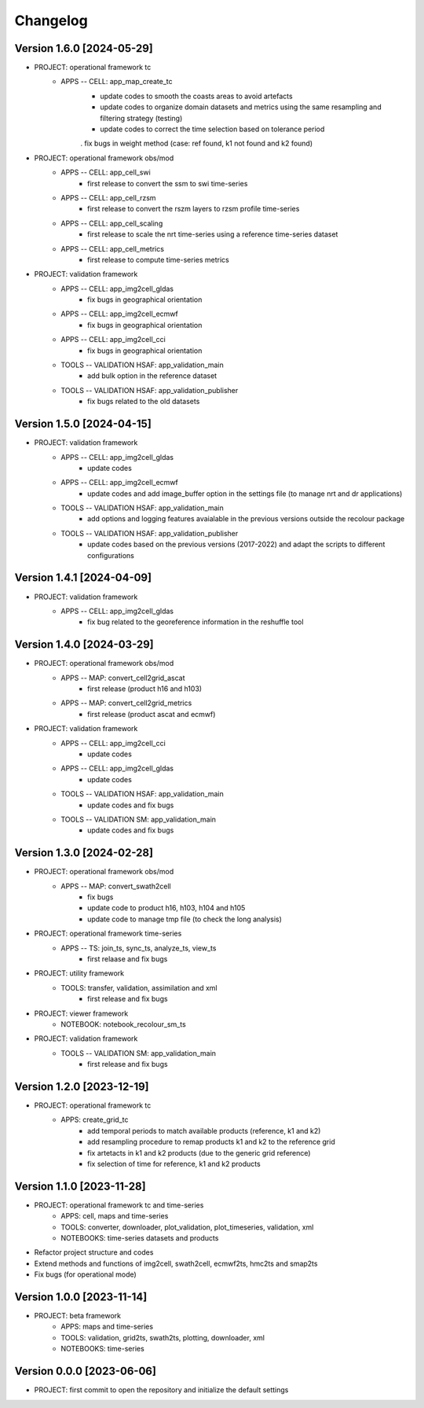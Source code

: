 =========
Changelog
=========

Version 1.6.0 [2024-05-29]
**************************
- PROJECT: operational framework tc
	- APPS -- CELL: app_map_create_tc
		- update codes to smooth the coasts areas to avoid artefacts
		- update codes to organize domain datasets and metrics using the same resampling and filtering strategy (testing)
		- update codes to correct the time selection based on tolerance period
		. fix bugs in weight method (case: ref found, k1 not found and k2 found)

- PROJECT: operational framework obs/mod
	- APPS -- CELL: app_cell_swi
		- first release to convert the ssm to swi time-series
	- APPS -- CELL: app_cell_rzsm
		- first release to convert the rszm layers to rzsm profile time-series
	- APPS -- CELL: app_cell_scaling
		- first release to scale the nrt time-series using a reference time-series dataset
	- APPS -- CELL: app_cell_metrics
		- first release to compute time-series metrics

- PROJECT: validation framework 
	- APPS -- CELL: app_img2cell_gldas
		- fix bugs in geographical orientation
	- APPS -- CELL: app_img2cell_ecmwf
		- fix bugs in geographical orientation
	- APPS -- CELL: app_img2cell_cci
		- fix bugs in geographical orientation
	- TOOLS -- VALIDATION HSAF: app_validation_main
		- add bulk option in the reference dataset
	- TOOLS -- VALIDATION HSAF: app_validation_publisher
		- fix bugs related to the old datasets

Version 1.5.0 [2024-04-15]
**************************
- PROJECT: validation framework 
	- APPS -- CELL: app_img2cell_gldas
		- update codes
	- APPS -- CELL: app_img2cell_ecmwf
		- update codes and add image_buffer option in the settings file (to manage nrt and dr applications)
	- TOOLS -- VALIDATION HSAF: app_validation_main
		- add options and logging features avaialable in the previous versions outside the recolour package
	- TOOLS -- VALIDATION HSAF: app_validation_publisher
		- update codes based on the previous versions (2017-2022) and adapt the scripts to different configurations

Version 1.4.1 [2024-04-09]
**************************
- PROJECT: validation framework 
	- APPS -- CELL: app_img2cell_gldas
		- fix bug related to the georeference information in the reshuffle tool

Version 1.4.0 [2024-03-29]
**************************
- PROJECT: operational framework obs/mod
	- APPS -- MAP: convert_cell2grid_ascat
		- first release (product h16 and h103)
	- APPS -- MAP: convert_cell2grid_metrics
		- first release (product ascat and ecmwf)

- PROJECT: validation framework 
	- APPS -- CELL: app_img2cell_cci
		- update codes
	- APPS -- CELL: app_img2cell_gldas
		- update codes
	- TOOLS -- VALIDATION HSAF: app_validation_main
		- update codes and fix bugs 
	- TOOLS -- VALIDATION SM: app_validation_main
		- update codes and fix bugs 
	
Version 1.3.0 [2024-02-28]
**************************
- PROJECT: operational framework obs/mod
	- APPS -- MAP: convert_swath2cell
		- fix bugs
		- update code to product h16, h103, h104 and h105
		- update code to manage tmp file (to check the long analysis)

- PROJECT: operational framework time-series	
	- APPS -- TS: join_ts, sync_ts, analyze_ts, view_ts
		- first relaase and fix bugs

- PROJECT: utility framework
	- TOOLS: transfer, validation, assimilation and xml
		- first release and fix bugs
	
- PROJECT: viewer framework
	- NOTEBOOK: notebook_recolour_sm_ts

- PROJECT: validation framework	
	- TOOLS -- VALIDATION SM: app_validation_main
		- first release and fix bugs

Version 1.2.0 [2023-12-19]
**************************
- PROJECT: operational framework tc
	- APPS: create_grid_tc
		- add temporal periods to match available products (reference, k1 and k2)
		- add resampling procedure to remap products k1 and k2 to the reference grid
		- fix artetacts in k1 and k2 products (due to the generic grid reference)
		- fix selection of time for reference, k1 and k2 products

Version 1.1.0 [2023-11-28]
**************************
- PROJECT: operational framework tc and time-series
	- APPS: cell, maps and time-series
	- TOOLS: converter, downloader, plot_validation, plot_timeseries, validation, xml
	- NOTEBOOKS: time-series datasets and products

- Refactor project structure and codes
- Extend methods and functions of img2cell, swath2cell, ecmwf2ts, hmc2ts and smap2ts
- Fix bugs (for operational mode)

Version 1.0.0 [2023-11-14]
**************************
- PROJECT: beta framework
	- APPS: maps and time-series
	- TOOLS: validation, grid2ts, swath2ts, plotting, downloader, xml
	- NOTEBOOKS: time-series

Version 0.0.0 [2023-06-06]
**************************
- PROJECT: first commit to open the repository and initialize the default settings
